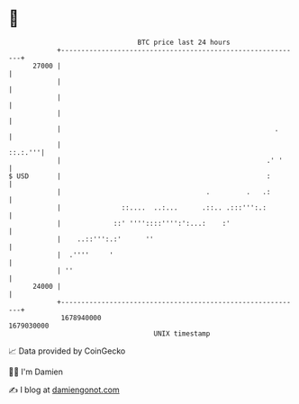 * 👋

#+begin_example
                                   BTC price last 24 hours                    
               +------------------------------------------------------------+ 
         27000 |                                                            | 
               |                                                            | 
               |                                                            | 
               |                                                            | 
               |                                                     .      | 
               |                                                    ::.:.'''| 
               |                                                   .' '     | 
   $ USD       |                                                   :        | 
               |                                    .         .   .:        | 
               |               ::....  ..:...      .::.. .:::''':.:         | 
               |             ::' ''''::::'''':':...:    :'                  | 
               |    ..::''':.:'      ''                                     | 
               |  .''''     '                                               | 
               | ''                                                         | 
         24000 |                                                            | 
               +------------------------------------------------------------+ 
                1678940000                                        1679030000  
                                       UNIX timestamp                         
#+end_example
📈 Data provided by CoinGecko

🧑‍💻 I'm Damien

✍️ I blog at [[https://www.damiengonot.com][damiengonot.com]]
